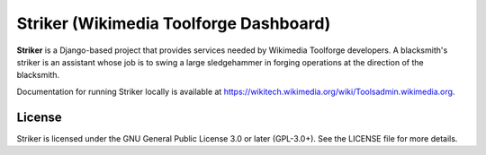 =======================================
Striker (Wikimedia Toolforge Dashboard)
=======================================

**Striker** is a Django-based project that provides services needed by
Wikimedia Toolforge developers. A blacksmith's striker is an assistant whose
job is to swing a large sledgehammer in forging operations at the direction of
the blacksmith.

Documentation for running Striker locally is available at https://wikitech.wikimedia.org/wiki/Toolsadmin.wikimedia.org.

License
=======
Striker is licensed under the GNU General Public License 3.0 or later
(GPL-3.0+). See the LICENSE file for more details.
